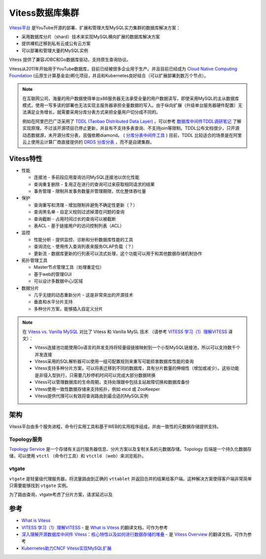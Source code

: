 .. _vitess:

=====================
Vitess数据库集群
=====================

`Vitess平台 <https://vitess.io>`_ 是YouTube开源的部署、扩展和管理大型MySQL实力集群的数据库解决方案：

- 采用数据库分片（shard）技术来实现MySQL横向扩展的数据库解决方案
- 提供裸机迁移到私有云或公有云方案
- 可以部署和管理大量的MySQL实例

Vitess 提供了兼容JDBC和Go数据库驱动，支持原生查询协议。

Vitess从2011年开始用于YouTube数据库，目前已经被很多企业用于生产。并且目前已经成为 `Cloud Native Computing Foundation <https://www.cncf.io>`_ (云原生计算基金会)孵化项目，并且和Kubernetes良好结合（可以扩展部署到数万个节点）。

.. note::

   在互联网公司，海量的用户数据使得单台x86服务器无法承受全量的用户数据读写，即使采用MySQL的主从数据库模式，使用一写多读的部署也无法实现主服务器承担全量数据的写入。由于纵向扩展（升级单台服务器硬件配置）无法满足业务增长，就需要采用分库分表方式来把全量用户切分成不同的。

   例如在阿里巴巴广泛采用了 `TDDL (Taobao Distributed Data Layer) <https://github.com/alibaba/tb_tddl>`_ ，可以参考 `数据库中间件TDDL调研笔记 <https://juejin.im/entry/5a0e53b4f265da431c6fdf20>`_ 了解实现原理。不过该开源项目已停止更新，并且有不支持多表查询、不支持join等限制。TDDL公布文档很少，只开源动态数据源，未开源分库分表，且强依赖diamond。 ( `分库分表中间件工具 <https://www.jianshu.com/p/c9bcd2f704b8>`_ ) 目前，TDDL 比较适合的场景是在阿里云上使用云计算厂商直接提供的 `DRDS 分库分表 <https://help.aliyun.com/wordpower/451996-1.html>`_ ，而不是自建集群。

Vitess特性
===========

- 性能

  - 连接池 - 多前段应用查询访问MySQL连接池以优化性能
  - 查询重复删除 - 复用正在进行的查询可过来获取相同请求的结果
  - 事务管理 - 限制并发事务数量并管理期限，优化整体吞吐量

- 保护

  - 查询重写和清理 - 增加限制并避免不确定性更新（？）
  - 查询黑名单 - 自定义规则过滤掉潜在问题的查询
  - 查询截断 - 占用时间过长的查询可以被截断
  - 表ACL - 基于链接用户的访问控制列表（ACL）

- 监控

  - 性能分析 - 提供监控、诊断和分析数据库性能的工具
  - 查询流化 - 使用传入查询列表来服务OLAP负载（？）
  - 更新流 - 数据库更新的行列表可以流式处理，这个功能可以用于和其他数据存储机制协作

- 拓扑管理工具

  - Master节点管理工具（处理重定位）
  - 基于web的管理GUI
  - 可以设计多数据中心/区域

- 数据分片

  - 几乎无缝的动态重新分片 - 这是非常突出的开源技术
  - 垂直和水平分片支持
  - 多种分片方案，能够插入自定义分片

.. note::

   在 `Vitess vs. Vanilla MySQL <https://vitess.io/docs/overview/whatisvitess/#vitess-vs-vanilla-mysql>`_ 对比了 Vitess 和 Vanilla MySL 技术 （请参考 `VITESS 学习（1）理解VITESS <https://www.cnblogs.com/zhangwushang/p/8523015.html>`_ 译文）：

   - Vitess连接池功能使用Go语言的并发支持将轻量级链接映射到一个小型MySQL链接池，所以可以支持数千个并发连接
   - Vitess采用的SQL解析器可以使用一组可配置规则来重写可能损害数据库性能的查询
   - Vitess支持多种分片方案，可以将表迁移到不同的数据库，具有分片数量的伸缩性（增加或减少）。这些功能是非侵入型执行，只需要几秒停机时间可以完成大部分数据转换
   - Vitess可以管理数据库的生命周期，支持处理跟中包括主站故障切换和数据库备份
   - Vitess使用一致性数据存储来支持拓扑，例如 etcd 或 ZooKeeper
   - Vitess提供代理可以有效将查询路由到最合适的MySQL实例

架构
========

Vitess平台由多个服务进程，命令行实用工具和基于WEB的实用程序组成，并由一致性的元数据存储提供支持。

.. image:: ../_static/mysql/vitess_overview.png
   :scale: 75

Topology服务
-------------

`Topology Service <https://vitess.io/docs/user-guides/topology-service>`_ 是一个存储有关运行服务器信息、分片方案以及复制关系的元数据存储。Topology 后端是一个持久化数据存储，可以使用 ``vtctl`` （命令行工具）和 ``vtctld`` （web）来浏览拓扑。

vtgate
--------

``vtgate`` 是轻量级代理服务器，将流量路由到正确的 ``vttablet`` 并返回合并的结果给客户端。这种解决方案使得客户端非常简单只需要能够找到 ``vtgate`` 实例。

为了路由查询，vtgate考虑了分片方案，请求延迟以及

参考
=========

- `What is Vitess <https://vitess.io/docs/overview/whatisvitess/>`_
- `VITESS 学习（1）理解VITESS <https://www.cnblogs.com/zhangwushang/p/8523015.html>`_ - 是 `What is Vitess <https://vitess.io/docs/overview/whatisvitess/>`_ 的翻译文档，可作为参考
- `深入理解开源数据库中间件 Vitess：核心特性以及如何进行数据存储的堆叠 <https://blog.csdn.net/defonds/article/details/47813071>`_ - 是 `Vitess Overview <http://vitess.io/overview/>`_ 的翻译文档，可作为参考
- `Kubernetes助力CNCF Vitess实现MySQL扩展 <http://dockone.io/article/3653>`_
